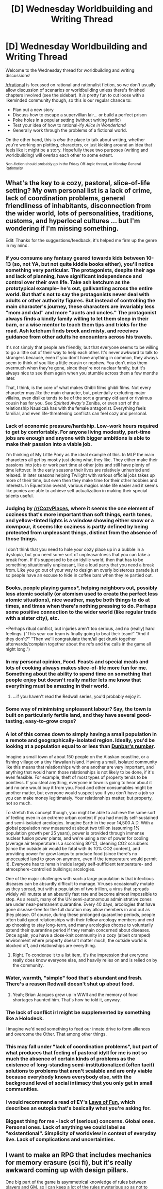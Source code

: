 #+TITLE: [D] Wednesday Worldbuilding and Writing Thread

* [D] Wednesday Worldbuilding and Writing Thread
:PROPERTIES:
:Author: AutoModerator
:Score: 12
:DateUnix: 1580915107.0
:DateShort: 2020-Feb-05
:END:
Welcome to the Wednesday thread for worldbuilding and writing discussions!

[[/r/rational]] is focussed on rational and rationalist fiction, so we don't usually allow discussion of scenarios or worldbuilding unless there's finished chapters involved (see the sidebar). It /is/ pretty fun to cut loose with a likeminded community though, so this is our regular chance to:

- Plan out a new story
- Discuss how to escape a supervillian lair... or build a perfect prison
- Poke holes in a popular setting (without writing fanfic)
- Test your idea of how to rational-ify /Alice in Wonderland/
- Generally work through the problems of a fictional world.

On the other hand, this is /also/ the place to talk about writing, whether you're working on plotting, characters, or just kicking around an idea that feels like it might be a story. Hopefully these two purposes (writing and worldbuilding) will overlap each other to some extent.

^{Non-fiction should probably go in the Friday Off-topic thread, or Monday General Rationality}


** What's the key to a cozy, pastoral, slice-of-life setting? My own personal list is a lack of crime, lack of coordination problems, general friendliness of inhabitants, disconnection from the wider world, lots of personalities, traditions, customs, and hyperlocal cultures ... but I'm wondering if I'm missing something.

Edit: Thanks for the suggestions/feedback, it's helped me firm up the genre in my mind.
:PROPERTIES:
:Author: alexanderwales
:Score: 10
:DateUnix: 1580931405.0
:DateShort: 2020-Feb-05
:END:

*** If you consume any fantasy geared towards kids between 10-13 (so, not YA, but not quite kiddie books either), you'll notice something very particular. The protagonists, despite their age and lack of planning, have significant independence and control over their own life. Take ash ketchum as the prototypical example-- he's out, gallivanting across the entire world. But that's not to say the protagonists never deal with adults or other authority figures. But instead of controlling the main character's journey, these characters are invariably less "mom and dad" and more "aunts and uncles." The protagonist always finds a kindly family willing to let them sleep in their barn, or a wise mentor to teach them tips and tricks for the road. Ash ketchum finds brock and misty, and receives guidance from other adults he encounters across his travels.

It's not simply that people are friendly, but that everyone seems to be willing to go a little out of their way to help each other. It's never awkward to talk to strangers because, even if you don't have anything in common, they always seem to think of you like a little cousin or nephew. You don't miss them overmuch when they're gone, since they're not nuclear family, but it's always nice to see them again when you stumble across them a few months later.

That, I think, is the core of what makes Ghibli films ghibli films. Not every character may /like/ the main character, but, potentially excluding major villains, even dislike tends to be of the sort a grumpy old aunt or rivalrous cousin has for you. See /Spirited Away's/ Zeniba, or even sort of the relationship Nausicaä has with the female antagonist. Everything feels familial, and even life-threatening conflicts can feel cozy and personal.
:PROPERTIES:
:Author: GaBeRockKing
:Score: 11
:DateUnix: 1580966659.0
:DateShort: 2020-Feb-06
:END:


*** Lack of economic pressure/hardship. Low-work hours required to get by comfortably. For anyone living modestly, part-time jobs are enough and anyone with bigger ambitions is able to make their passion into a viable job.

I'm thinking of My Little Pony as the ideal example of this. In MLP the main characters all get by mostly just doing what they like. They either make their passions into jobs or work part time at other jobs and still have plenty of time leftover. In the early seasons their lives are relatively unhurried and relaxed. In later seasons helping Twilight with various official jobs takes up more of their time, but even then they make time for their other hobbies and interests. In Equestrian overall, various magics make life easier and it seems like ponies are able to achieve self actualization in making their special talents useful.
:PROPERTIES:
:Author: scruiser
:Score: 7
:DateUnix: 1580950994.0
:DateShort: 2020-Feb-06
:END:


*** Judging by [[/r/CozyPlaces]], where it seems the one element of coziness that's more important than soft things, earth tones, and yellow-tinted lights is a window showing either snow or a downpour, it seems like coziness is partly defined by being protected from unpleasant things, distinct from the absence of those things.

I don't think that you need to hole your cozy place up in a bubble in a dystopia, but you need some sort of unpleasantness that you can take a break from. If it's supposed to be an idyllic world, then that has to be something situationally unpleasant, like a loud party that you need a break from. Like you go out of your way to design an overly boisterous parade just so people have an excuse to hide in coffee bars when they're partied out.
:PROPERTIES:
:Author: jtolmar
:Score: 11
:DateUnix: 1580944425.0
:DateShort: 2020-Feb-06
:END:


*** Books, people playing games*, helping neighbors out, possibly less atomic socially (or atomism used to create the perfect less atomic situations), nice weather, maybe both things to do at times, and times when there's nothing pressing to do. Perhaps some positive connection to the wider world (like regular trade with a sister city), etc.

*Perhaps ritual conflict, but injuries aren't too serious, and no (really) hard feelings. ("This year our team is finally going to beat their team!" "And if they don't?" "Then we'll congratulate them/all get drunk together afterwards/complain together about the refs and the calls in the game all night long.")
:PROPERTIES:
:Author: GeneralExtension
:Score: 5
:DateUnix: 1580938984.0
:DateShort: 2020-Feb-06
:END:


*** In my personal opinion, Food. Feasts and special meals and lots of cooking always makes slice-of-life more fun for me. Something about the ability to spend time on something that people enjoy but doesn't really matter lets me know that everything must be amazing in their world.
:PROPERTIES:
:Author: LifeIsBizarre
:Score: 3
:DateUnix: 1580939310.0
:DateShort: 2020-Feb-06
:END:

**** ...if you haven't read the Redwall series, you'd probably enjoy it.
:PROPERTIES:
:Author: CCC_037
:Score: 3
:DateUnix: 1580975973.0
:DateShort: 2020-Feb-06
:END:


*** Some way of minimising unpleasant labour? Say, the town is built on particularly fertile land, and they have several good-tasting, easy-to-grow crops?
:PROPERTIES:
:Author: TempAccountIgnorePls
:Score: 4
:DateUnix: 1580941882.0
:DateShort: 2020-Feb-06
:END:


*** A lot of this comes down to simply having a small population in a remote and geographically-isolated region. Ideally, you'd be looking at a population equal to or less than [[https://en.wikipedia.org/wiki/Dunbar%27s_number][Dunbar's number]].

Imagine a small town of about 150 people on the Alaskan coastline, or a fishing village on a tiny Hawaiian island. Having a small, isolated community like this means that relationships with one another are very important, and anything that would harm those relationships is not likely to be done, if it's even feasible. For example, theft of most types of property tends to be pointless. If you steal anything, everyone in town is going to hear about it and no one would buy it from you. Food and other consumables might be another matter, but everyone would suspect you if you don't have a job so you can make money legitimately. Your relationships matter, but property, not so much.

To stretch this concept though, you might be able to achieve the same sort of feeling even in an extreme urban context if you had mostly self-sustained and semi-isolated arcologies. Imagine Earth in the year 14,500 A.D. With a global population now measured at about two trillion (assuming 1% population growth per 25 years), power is provided through immense nuclear fusion power plants, and we're using a /ton/ of power for cooling (average air temperature is a scorching 80°C), cleaning CO2 scrubbers (since the outside air would be fatal with its 10% CO2 content), and providing power for grow lamps to produce food (since there's no unoccupied land to grow on anymore, even if the temperature would permit it). Everyone has to remain inside largely self-sufficient temperature- and atmosphere-controlled buildings; arcologies.

One of the major challenges with such a large population is that infectious diseases can be absurdly difficult to manage. Viruses occasionally mutate as they spread, but with a population of two trillion, a virus that spreads widely will mutate at an absurdly fast rate and become almost impossible to stop. As a result, many of the UN semi-autonomous administrative zones are under near-permanent quarantine. Every 40 days, arcologies that have gone disease-free for the full duration may allow members in and out as they please. Of course, during these prolonged quarantine periods, people often build good relationships with their fellow arcology members and end up choosing to stay long-term, and many arcologies choose to voluntarily extend their quarantine period if they remain concerned about diseases. Once again, you have a close-knit community in a cozy (albeit cramped) environment where property doesn't matter much, the outside world is blocked off, and relationships are everything.
:PROPERTIES:
:Author: Norseman2
:Score: 5
:DateUnix: 1580961840.0
:DateShort: 2020-Feb-06
:END:

**** Right. To condense it to a list item, it's the impression that everyone really does know everyone else, and heavily relies on and is relied on by the community.
:PROPERTIES:
:Author: Charlie___
:Score: 1
:DateUnix: 1581039317.0
:DateShort: 2020-Feb-07
:END:


*** Water, warmth, "simple" food that's abundant and fresh. There's a reason Redwall doesn't shut up about food.
:PROPERTIES:
:Author: somerando11
:Score: 2
:DateUnix: 1580952993.0
:DateShort: 2020-Feb-06
:END:

**** Yeah; Brian Jacques grew up in WWII and the memory of food shortages haunted him. That's how he told it, anyway.
:PROPERTIES:
:Author: RedSheepCole
:Score: 2
:DateUnix: 1581082436.0
:DateShort: 2020-Feb-07
:END:


*** The lack of conflict irl might be supplemented by something like a Holodeck.

I imagine we'd need something to feed our innate drive to form alliances and overcome the Other. That among other things.
:PROPERTIES:
:Author: krodham
:Score: 1
:DateUnix: 1580934593.0
:DateShort: 2020-Feb-05
:END:


*** This may fall under "lack of coordination problems", but part of what produces that feeling of pastoral idyll for me is not so much the absence of certain kinds of problems as the existence of long-standing semi-institutionalized (often tacit) solutions to problems that aren't scalable and are only viable because everybody knows everybody else, with the background level of social intimacy that you only get in small communities.
:PROPERTIES:
:Author: AlmostNeither
:Score: 1
:DateUnix: 1580945513.0
:DateShort: 2020-Feb-06
:END:


*** I would recommend a read of EY's [[https://www.lesswrong.com/posts/qZJBighPrnv9bSqTZ/31-laws-of-fun][Laws of Fun]], which describes an eutopia that's basically what you're asking for.
:PROPERTIES:
:Author: BoxSparrow
:Score: 1
:DateUnix: 1580947693.0
:DateShort: 2020-Feb-06
:END:


*** Biggest thing for me - lack of (serious) concerns. Global ones. Personal ones. Lack of anything we could label as "existentional". Simplicity of worldview in context of everyday live. Lack of complications and uncertainties.
:PROPERTIES:
:Author: noridmar
:Score: 1
:DateUnix: 1581000970.0
:DateShort: 2020-Feb-06
:END:


** I want to make an RPG that includes mechanics for memory erasure (sci fi), but it's really awkward coming up with design pillars.

One big part of the game is asymmetrical knowledge of rules between players and GM, so I can keep a lot of the rules mysterious so as not to allow players to gather undue hints from the rules the GM has to follow. That problem is summarily dealt with.

The most important rule: If the players have experienced it, then their characters remember it. It can't be erased unless the GM has a plan for them to regain that memory soon. However, you can skip over scenes or tell them in a 'retelling' frame. This means that the characters are talking about that scene after it happened, but the players are experiencing that scene for the first time. This also gives the GM freedom to say that they don't recall certain things, or they remembered it wrong.

I have some big problems with this setup though, if you have ideas to solve them, please help.

1. Stories in RPGs can be really hard to write if you're bouncing forward and backward on the timeline. I can somewhat solve this by having a designated set of rules for the 'retelling' frame so that it doesn't bleed into parts of story writing that would be difficult.
2. When the GM skips over something because 'your memory was erased of the event.' The GM has to decide how the players acted during that time. And though that version of themselves was killed and replaced with a rollback, the player might still feel betrayed.
3. In the retelling frame, the scene still has to end the way it actually ended in the past, but the players still have freedom to choose how they acted during that scene. This is a clear incongruity, and I don't think players would like RPing when they know the ending result of the scene.
:PROPERTIES:
:Author: covert_operator100
:Score: 5
:DateUnix: 1580984549.0
:DateShort: 2020-Feb-06
:END:

*** Can I ask what you're hoping to accomplish by handling the memory erasure this way? Like, what kinds of scenes are the memory wipes going to happen in/after and how would skipping the scene and coming back later be more enjoyable than playing it the normal way?

Because points #2 and #3 are...pretty much unsolvable, assuming that your players enjoy having control of their characters and their effect on the world. They can be minimized by making any skipped scene as short/inconsequential as possible and/or by limiting how much of the "new" world the players see in between regaining control and the "retelling" of the lost time, so that anything outside of what they see can still be changed by their actions during the "retelling." But no matter what, every time you do a memory wipe, you're violating your players' agency, the only difference is how much you violate it.

Another problem I see is that the way you've laid it out make the memory wipes either inconsequential (because the players experience the scene, so there has to be a plan to regain the memory soon), or inevitable (you can't skip a scene that ends with memory erasure if the players might be able to avoid the memory erasure by their actions in said scene). The inconsequential memory wipes seems like a total waste of time (why bother if it changes nothing?), and the inevitable memory wipes seem like they would take a lot of fun out of the game for your players, because control of their characters and their effect on the world could be taken out of their hands at any moment without anything they can do about it. Neither wastes of time nor inevitably getting screwed are very fun mechanics.

This is not to say that I don't think you can have mechanics involving memory wipes. I think your problems all come back to "The most important rule: If the players have experienced it, then their characters remember it." Trusting that your players can and will keep player knowledge and character knowledge separate is, in my eyes, going to be a much simpler and more fun approach to this mechanic.
:PROPERTIES:
:Author: Papa-Walrus
:Score: 3
:DateUnix: 1581012388.0
:DateShort: 2020-Feb-06
:END:

**** Thank you for clarifying my ideas. Inconsequential or inevitable is going to happen, I guess, but the players don't necessarily know these rules so it's probably fine.

I believe it is okay to have memory wipes that are inevitable in the storytelling, but were a chancy thing from the characters' perspective. They just got unlucky. Although that does require more trust between players and GM.

This isn't a 'D&D combat adventure' RPG. I have mechanics for emotional impact as well, though there isn't magic that messes with emotions directly.

As for reasons why to wipe memory, Rich and powerful people could do memory wipes for completely mundane reasons, like embarrassment or looking bad in front of their crush. Or someone might have 'memory wipe after' written into a contract. Memory sometimes even disappears when you get hit hard, though that's rare (the people in this RPG aren't human.. anymore).
:PROPERTIES:
:Author: covert_operator100
:Score: 2
:DateUnix: 1581019933.0
:DateShort: 2020-Feb-06
:END:


*** Having both skipping and retelling sounds like an unnecessary headache. Could you do it with just skipping? Skipping over a scene because the players have no memory of it is structurally similar to any other roleplaying prompt based on the players having imperfect information. It breaks a rule that's very important in other games (the GM does not ever control the player characters) but that's just explicitly not part of this game's social contract. Force the GM to open with a memory wiped scene, if you really want to hammer it home.

It might be helpful to experiment with the concept in a less serious manner and see what works well and what doesn't work, before building the serious version around that. For example, play some one-off roleplays where you hand the players pre-made cliche fantasy characters, inform them they all got black out drunk last night, and have to piece together what happened. One character soon learns they were challenged the town champion to a duel at noon and (we know everything, but what about the consequences?), one woke up with a glowing crystal skull in their bag (what is this, why do I have it?), one woke up in bed with an ent (it's obvious what happened, but how did we get here?). Which structures are fun to play, which are not?
:PROPERTIES:
:Author: jtolmar
:Score: 1
:DateUnix: 1581038059.0
:DateShort: 2020-Feb-07
:END:

**** Dropping the ability to recover lost memories is a viable option. Thank you for suggesting that.

I just realized a way to solve most of the problems in one swift stroke - Memories can only be erased backwards from the time of erasure (and a little bit forwards from there as well). You cannot selectively remove memories from the past without removing all the memories from then until now.
:PROPERTIES:
:Author: covert_operator100
:Score: 1
:DateUnix: 1581045017.0
:DateShort: 2020-Feb-07
:END:


** I have this idea for a superhero setting, playing with the idea of the magical superhero (i.e. Doctor Strange). The inhabitants of the world being not just humans, but orcs and elves and goblins, etc. Technology level roughly the same as the modern day.

Only issue is that I don't really have an idea for a proper story. Any ideas or thoughts, story or otherwise?
:PROPERTIES:
:Author: onemerrylilac
:Score: 2
:DateUnix: 1580943047.0
:DateShort: 2020-Feb-06
:END:

*** If you want a close-to-present tech level, multiple sapient races, magic as a source of power, and the conventions of superheroism all to be present and playing nicely with each other, it's worth spending some time/energy/thought on what purpose each of these serves in your story, and how the interactions among these things will or won't shape the story you want to tell.

Sorry for the vague response, but I don't see how I could say anything more specific than that without a better sense of what your goals are.
:PROPERTIES:
:Author: AlmostNeither
:Score: 7
:DateUnix: 1580944664.0
:DateShort: 2020-Feb-06
:END:

**** Completely understandable. I know my original post was very vague. Stems from me not having a great idea myself. Thank you for your thoughts, though!
:PROPERTIES:
:Author: onemerrylilac
:Score: 1
:DateUnix: 1580944973.0
:DateShort: 2020-Feb-06
:END:


*** I say write down everything you'd expect to see in something like this, then do the opposite:

For instance:

- Follow the +good+ bad guy

- Each country is made up of +a separate race+ many colonies and nations that function as certain racial hot spots, kind of like the Ottoman empire, and most newer countries today. Different countries would clearly have different ratios of races, and different races would have different socioeconomic statuses depending on the country/region they're in.

- There is severe racism against orcs/goblins in humans/elf/dwarf populated areas. This would be false, and in fact although this was the case only a few decades ago, the world has generally been getting better about racial acceptance.

etc.
:PROPERTIES:
:Author: D0TheMath
:Score: 4
:DateUnix: 1580947768.0
:DateShort: 2020-Feb-06
:END:

**** That sounds like a neat idea, thank you!
:PROPERTIES:
:Author: onemerrylilac
:Score: 2
:DateUnix: 1580947864.0
:DateShort: 2020-Feb-06
:END:

***** Also, when writing inhuman characters, you should make them actually /not/ human. A common fantasy trope is to make Orcs and Goblins evil/greedy without much thought into their thought processes. And to make elves and dwarfs different enough from each other, and humans, but not so different that differences can't be explained by cultural differences, and bodily makeup.

*EPISTEMIC STATUS: You would do well to ignore all of the below, as it comes primarily from naval-gazing. I have never actually written an inhuman character.*

I'd recommend focusing on the generalized thought processes of each of the species, and get down a list of general guidelines for you to follow when constructing characters. It may be helpful to learn a bit about human phycology, but not necessary.

A sort of cheat could be to imagine each species as a kind of animal given conciousness. For instance, maybe Orcs would think in the same terms as rams. Constantly identifying threats, showing that they are not to be messed with, etc.
:PROPERTIES:
:Author: D0TheMath
:Score: 3
:DateUnix: 1580965419.0
:DateShort: 2020-Feb-06
:END:

****** Another option is to have their cultures be different. (Perhaps if a human says "I'm rich and powerful!" and he isn't sitting on a pile of gold that fills a room, a dragon will say "Bullshit.".)
:PROPERTIES:
:Author: GeneralExtension
:Score: 3
:DateUnix: 1581030813.0
:DateShort: 2020-Feb-07
:END:

******* Ooo I like that!
:PROPERTIES:
:Author: D0TheMath
:Score: 1
:DateUnix: 1581032870.0
:DateShort: 2020-Feb-07
:END:


**** u/jtolmar:
#+begin_quote
  racism against orcs/goblins in humans/elf/dwarf populated areas
#+end_quote

My favorite way to handle racism in a fantasy-modern setting is to follow real world racial lines as close as possible. Racism in the US still targets African Americans, and also the Duergar and Drow. Because races are arbitrary boundaries drawn around groups of ethnicities based on what's convenient for the power structures of the day, and we can underline that by grouping people who aren't even the same species by their skin color.
:PROPERTIES:
:Author: jtolmar
:Score: 1
:DateUnix: 1581038573.0
:DateShort: 2020-Feb-07
:END:

***** When I first introduced the incredible amount of racism, and blurry moral boundaries to my DND party, they freaked out. There was an evil dictator called "Cantor" who was feared across the land. When confronted by a Tiefling on whether or not they supported him, they said yes. This got them a confused stair, and a lecture on how not all Tieflings are evil.

I built up a few goblins enough to get the group on their side (mostly through the entertainment topic "Goblinball"), and am slowly building up the number of cultural, and thought pattern differences between them and the party. I'm planning on getting them to eventually torture a man to death (with a good enough rationalization that they won't feel bad about it), and side with the goblins when it comes to the dominion of Cantor over the land. Unfortunately, I don't think we'll ever get to this point, as most of the party has lost interest.
:PROPERTIES:
:Author: D0TheMath
:Score: 1
:DateUnix: 1581039743.0
:DateShort: 2020-Feb-07
:END:


*** You'd probably like the Shadowrun universe. It's cyberpunk + forgotten realms. There's tons of science fiction written within the setting. The narratives are mostly about criminal underbellies though.
:PROPERTIES:
:Author: covert_operator100
:Score: 2
:DateUnix: 1580963591.0
:DateShort: 2020-Feb-06
:END:


*** Superhero stories are often (not always) about conflict with supervillains. Where would the Batman be without the Joker? Superman without Lex Luthor? Spiderman without the Green Goblin? (And yes, all of these have other villains they can swap out with - the important point is the conflict, not the specific villain).

A good villain needs to challenge the hero - and /not/ just physically (in fact, often not physically at all. Luthor is never a /physical/ challenge to Superman). He needs to put the hero in a situation where the hero is at the brink - trapped by the limits of his own (powers/moral code/endurance) - and where there is no obvious solution.

Perhaps he has similar powers to the Hero but different ideas on how to use them (Superman vs. General Zod). Perhaps he merely has a different philosophy to the hero - perhaps even a philosophy the hero /agrees/ with (but then pursues some very questionable means to do it - killing the unhappiest people is a /terrible/ way to make people happier).
:PROPERTIES:
:Author: CCC_037
:Score: 1
:DateUnix: 1580981492.0
:DateShort: 2020-Feb-06
:END:


** I've got a story idea I'm working on a bit at the moment. The general setting is as follows (subject to revision):

- Five different fantasy races, each of which is associated with an element.
- Elves = air, humans = water, orcs = earth, dwarves = metal, goblins = fire
- Each race follows a different god
- Most races stay in the lands their god gave them (elves are mostly gone, humans are traders/fishermen/pirates, dwarves live underground, orcs are farmers & herders on grasslands, goblins live in mountains and forests)
- The dwarves are zealots and expansionist (similar to the way the US military behaves nowadays, especially in the Middle East)
- The gods used to talk to their chosen race, but don't any more, ever since the goblins killed their god and stole the secret of gunpowder from his remains (this is the most original part of the setting, I think?)
- Every race has 'raw' magic based on their element, and there's also magic rituals

The story would follow a goblin as he tries to free his people, but not focus on military matters so much as magic, espionage and diplomacy.

It's inspired by a mixture of Practical Guide to Evil, Codex Alera and the Inheritance cycle. I'm hoping it will turn out more rational than not.

Questions: - Does the setting seem interesting, immediately off-putting, or somewhere in between? - Can someone recommend any good resources on Nato bases in Iraq/Afghanistan, especially from the perspective of the locals? It seems like a good place to start researching. - Can someone recommend good resources on conflicts where one side has primitive gunpowder weapons and the other doesn't? Either land- or sea-based would be useful. - (More for the future) where's a good place to post original webfiction if this ever gets that far? I know fictionpress.net and AO3 are potential options, but a lot of webfiction ends up on wordpress sites and that seems like a bit more hassle than I'd want.
:PROPERTIES:
:Author: waylandertheslayer
:Score: 2
:DateUnix: 1580996171.0
:DateShort: 2020-Feb-06
:END:

*** I wouldn't say that it's off-putting, but it /does/ seem a little bit ... paint-by-numbers? The first thing to actually get an eyebrow raise from me was goblins killing their god to steal the secrets of gunpowder, in part because it raises some potentially interesting questions, tensions, and conflicts. Of course, a lot of this is just a matter of execution, and I've long been of the opinion that the world doesn't matter that much unless that's going to be the primary showcase: plot, characterization, and prose are going to be the primary drivers of most stories.
:PROPERTIES:
:Author: alexanderwales
:Score: 2
:DateUnix: 1581051275.0
:DateShort: 2020-Feb-07
:END:

**** Thanks, that's good feedback. It's nice to know that I've managed to capture a bit of fantasy generic-ness - that's part of the feeling I want to build at the beginning of the story.
:PROPERTIES:
:Author: waylandertheslayer
:Score: 1
:DateUnix: 1581079986.0
:DateShort: 2020-Feb-07
:END:


** After reading Mother Of learning I am playing with the idea of making a game version of a time loop RPG. One thing I want to see better in games like skyrim is the world should change on your actions( not just guard barks) the downside of this is basically requires you lock off content to players based on their choices which is generally a nono effort/money wise. So to make replaying it part of the game would be a good idea.

I am thinking of a world familiar so similar to skyrim or the witcher. Where you can kill monsters, rob people get gear etc. and advance in your player "skills"

So there will be two ways you can bring info into repeats. One, in game spells or skills learned which will give you more options say like teleport.

The second is info the user brings back in their own head. This is where I am asking for help, I have a bunch of ideas but I want to see what world changes in a game world that you expected to see based on your actions.

Eamples: Say you sell a bunch of high quality weapons to a bandit camp this should make the bandits attack people they would not normally not go for. If you kill a Monster the is attacking anyone a road this show allow trade through affecting prices etc.
:PROPERTIES:
:Author: darkkaos505
:Score: 2
:DateUnix: 1581006304.0
:DateShort: 2020-Feb-06
:END:

*** Given your examples, it seems you are aiming for a loop of greater than a month.

The amount of work required to think about all the variables will kill you.

You should aim for creating a simulacrum of a complex society. Determine what groups/individuals matter, and represent their closeness to others with a bunch of circles and lines. Roughly represent their strength with a number and their relationships with multipliers. When players do a significant action, you should translate it into an increase or decrease in strength in the graph. If one increases by "3" strength due to the players, then groups they are allied with will increase, while groups they are adversarial towards will decrease. Unless a strength level changes massively, don't bother dealing with the ripple effect too much. Just estimate.

Create some strength gates. When a group reaches or drops to a certain strength, an event will always occur as soon as reasonable. For the most part, don't think too hard on these. Keep these events small/slight. If the players really start focusing on a plan of action that would heavily affect a group, then you can consider what "event" should occur and the greater impact on the graph.

Example:

Guards (10) Merchants (7) Monster Group (7) Bandits (10)

When Guards increase by 1, Merchants increase by 1, Monster Group and Bandits drop by 1.

(Merchant profits go up, they cull the monsters and bandits a bit better)

When Merchants increase by 1, Bandits drop by 1, Guards increase by 1.

(Bandits get fewer supplies, guards get better supplies)

When Bandits increase by 1, all other groups decrease by 1

(Bandits start attacking more brazenly, but their expansion also affect the monsters)

When Monster Group decreases by 1, all other groups increase by 1.

(Fewer monster attacks helps everyone)

When Guards hit 12 or are 5 above the Monsters, they will always attempt an attack on the Monsters. When Guards hit 15 or are 5 above the Bandits, they will always attempt an attack on the bandit group. When Bandits hit 12, they will always attempt an attack on the town during the night. When Monster Group drops to 3, they stop attacking during the day. When Bandits drops below 3, they disband and the remnants join a bandit group elsewhere. When Merchants are higher than both the Monster Group and Bandits, they start selling low-end magical consumables. When Merchants have a sum greater than the remnants of the Monster Group and Bandits, they start selling low-end magical items. If they drop below 3, the Guards will attempt to attack the higher of the Monster Group/Bandits.

Hide the numbers, but be obvious about the effects groups have on each other. Spell out that groups are behaving differently or that events are happening because of what the players did.
:PROPERTIES:
:Author: pldl
:Score: 1
:DateUnix: 1581127402.0
:DateShort: 2020-Feb-08
:END:

**** Thanks for the well thought out idea. Yea trying to think of it all manually would be hard I think. I was thinking of doing it via agent based simulation prob still be a pain though.

Your idea reminds me of fuzzy logic which I might give a look.
:PROPERTIES:
:Author: darkkaos505
:Score: 1
:DateUnix: 1581416672.0
:DateShort: 2020-Feb-11
:END:
